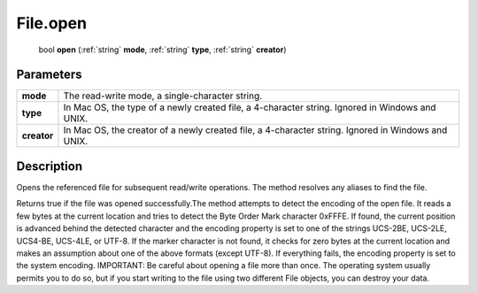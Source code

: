 .. _File.open:

================================================
File.open
================================================

   bool **open** (:ref:`string` **mode**, :ref:`string` **type**, :ref:`string` **creator**)


Parameters
----------

+-------------+----------------------------------------------------------------------------------------------------+
| **mode**    | The read-write mode, a single-character string.                                                    |
+-------------+----------------------------------------------------------------------------------------------------+
| **type**    | In Mac OS, the type of a newly created file, a 4-character string. Ignored in Windows and UNIX.    |
+-------------+----------------------------------------------------------------------------------------------------+
| **creator** | In Mac OS, the creator of a newly created file, a 4-character string. Ignored in Windows and UNIX. |
+-------------+----------------------------------------------------------------------------------------------------+



Description
-----------

Opens the referenced file for subsequent read/write operations. The method resolves any aliases to find the file.

Returns true if the file was opened successfully.The method attempts to detect the encoding of the open file. It reads a few bytes at the current location and tries to detect the Byte Order Mark character 0xFFFE. If found, the current position is advanced behind the detected character and the encoding property is set to one of the strings UCS-2BE, UCS-2LE, UCS4-BE, UCS-4LE, or UTF-8. If the marker character is not found, it checks for zero bytes at the current location and makes an assumption about one of the above formats (except UTF-8). If everything fails, the encoding property is set to the system encoding. IMPORTANT: Be careful about opening a file more than once. The operating system usually permits you to do so, but if you start writing to the file using two different File objects, you can destroy your data.


